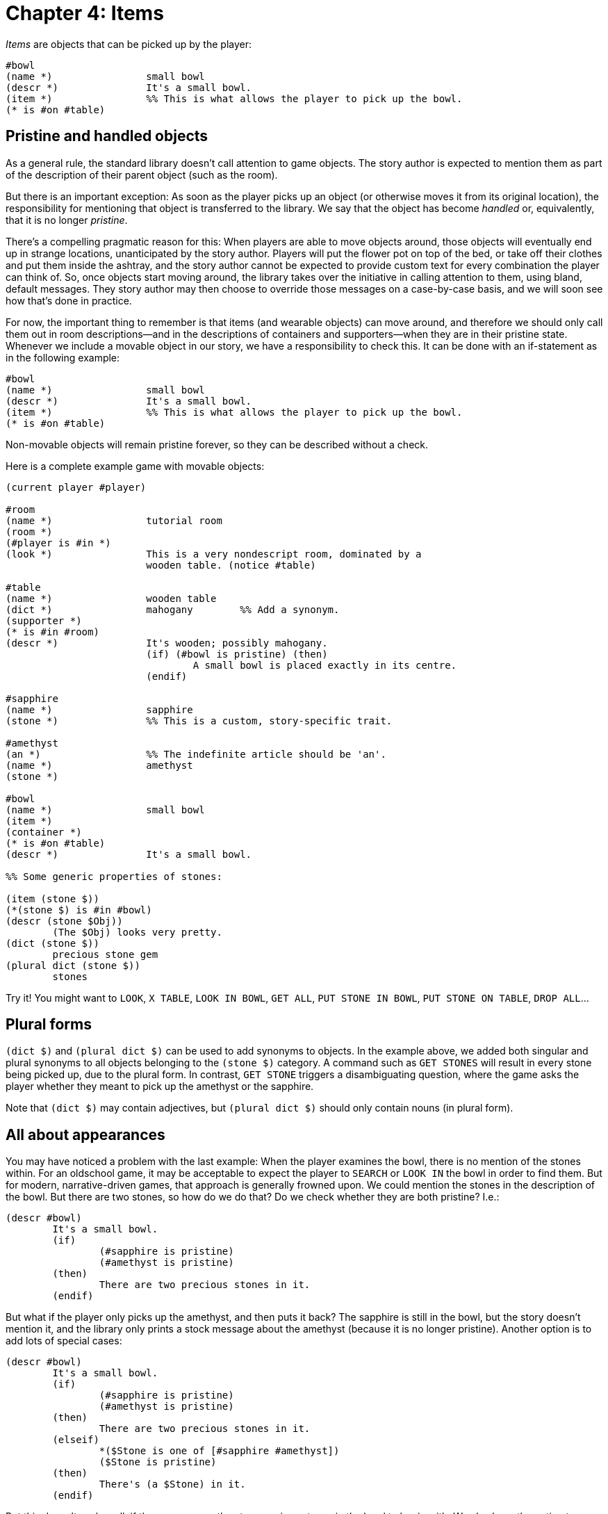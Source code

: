 = Chapter 4: Items

_Items_ are objects that can be picked up by the player:

[source]
----
#bowl
(name *)		small bowl
(descr *)		It's a small bowl.
(item *)		%% This is what allows the player to pick up the bowl.
(* is #on #table)
----

[#pristine]

== Pristine and handled objects

As a general rule, the standard library doesn't call attention to game objects.
The story author is expected to mention them as part of the description of their
parent object (such as the room).

But there is an important exception: As soon as the player picks up an object
(or otherwise moves it from its original location), the responsibility for
mentioning that object is transferred to the library. We say that the object has
become _handled_ or, equivalently, that it is no longer _pristine_.

There's a compelling pragmatic reason for this: When players are able to move
objects around, those objects will eventually end up in strange locations,
unanticipated by the story author. Players will put the flower pot on top of the
bed, or take off their clothes and put them inside the ashtray, and the story
author cannot be expected to provide custom text for every combination the
player can think of. So, once objects start moving around, the library takes
over the initiative in calling attention to them, using bland, default messages.
They story author may then choose to override those messages on a case-by-case
basis, and we will soon see how that's done in practice.

For now, the important thing to remember is that items (and wearable objects)
can move around, and therefore we should only call them out in room
descriptions—and in the descriptions of containers and supporters—when they are
in their pristine state. Whenever we include a movable object in our story, we
have a responsibility to check this. It can be done with an if-statement as in
the following example:

[source]
----
#bowl
(name *)		small bowl
(descr *)		It's a small bowl.
(item *)		%% This is what allows the player to pick up the bowl.
(* is #on #table)
----

Non-movable objects will remain pristine forever, so they can be described
without a check.

Here is a complete example game with movable objects:


[source]
----
(current player #player)

#room
(name *)		tutorial room
(room *)
(#player is #in *)
(look *)		This is a very nondescript room, dominated by a
			wooden table. (notice #table)

#table
(name *)		wooden table
(dict *)		mahogany	%% Add a synonym.
(supporter *)
(* is #in #room)
(descr *)		It's wooden; possibly mahogany.
			(if) (#bowl is pristine) (then)
				A small bowl is placed exactly in its centre.
			(endif)

#sapphire
(name *)		sapphire
(stone *)		%% This is a custom, story-specific trait.

#amethyst
(an *)			%% The indefinite article should be 'an'.
(name *)		amethyst
(stone *)

#bowl
(name *)		small bowl
(item *)
(container *)
(* is #on #table)
(descr *)		It's a small bowl.

%% Some generic properties of stones:

(item (stone $))
(*(stone $) is #in #bowl)
(descr (stone $Obj))
	(The $Obj) looks very pretty.
(dict (stone $))
	precious stone gem
(plural dict (stone $))
	stones
----

Try it! You might want to `LOOK`, `X TABLE`,
`LOOK IN BOWL`, `GET ALL`, `PUT STONE IN BOWL`,
`PUT STONE ON TABLE`, `DROP ALL`...

[#plursynonyms]
== Plural forms

`(dict $)` and `(plural dict $)` can be used to add synonyms to
objects. In the example above, we added both singular and plural synonyms to all
objects belonging to the `(stone $)` category. A command such as
`GET STONES` will result in every stone being picked up, due to the
plural form. In contrast, `GET STONE` triggers a disambiguating
question, where the game asks the player whether they meant to pick up the
amethyst or the sapphire.

Note that `(dict $)` may contain adjectives, but `(plural dict $)`
should only contain nouns (in plural form).

[#appearance]
== All about appearances

You may have noticed a problem with the last example: When the player examines
the bowl, there is no mention of the stones within. For an oldschool game, it
may be acceptable to expect the player to `SEARCH` or
`LOOK IN` the bowl in order to find them. But for modern,
narrative-driven games, that approach is generally frowned upon. We could
mention the stones in the description of the bowl. But there are two stones, so
how do we do that? Do we check whether they are both pristine? I.e.:

[source]
----
(descr #bowl)
	It's a small bowl.
	(if)
		(#sapphire is pristine)
		(#amethyst is pristine)
	(then)
		There are two precious stones in it.
	(endif)
----

But what if the player only picks up the amethyst, and then puts it back? The
sapphire is still in the bowl, but the story doesn't mention it, and the library
only prints a stock message about the amethyst (because it is no longer
pristine). Another option is to add lots of special cases:

[source]
----
(descr #bowl)
	It's a small bowl.
	(if)
		(#sapphire is pristine)
		(#amethyst is pristine)
	(then)
		There are two precious stones in it.
	(elseif)
		*($Stone is one of [#sapphire #amethyst])
		($Stone is pristine)
	(then)
		There's (a $Stone) in it.
	(endif)
----

But this doesn't scale well, if there were more than two precious stones in the
bowl to begin with. We also have the option to cop out entirely, and tell the
library to narrate these objects already from the start:

[source]
----
(descr #bowl)
	It's a small bowl.

(#sapphire is handled)
(#amethyst is handled)
----

Remember, handled is the opposite of pristine in this context. Now, when the
player first examines the bowl, the game responds:

[role=output]
```
It's a small bowl.

An amethyst is in the small bowl.

A sapphire is in the small bowl.
```

But that's decidedly clunky. A somewhat better approach, although still a
cop-out, is to print a vague message that encourages the player to look inside
the bowl, without mentioning any details about what's inside:

[source]
----
(descr #bowl)
	It's a small bowl.
	(if) ($ is #in #bowl) (then)
		There appears to be something inside.
	(endif)
----

But this will backfire, in a sense, if the player takes the amethyst and then
puts it back. Examining the bowl would then result in the following output:

[role=output]
```
It's a small bowl. There appears to be something inside.

An amethyst is in the small bowl.
```

Here, the library called attention to the amethyst (handled), but not to the
sapphire (pristine). The printed text is technically correct, but while the
first paragraph encourages the player to look inside the bowl, the second
paragraph takes that incentive away, and the player is mislead to believe that
there's nothing in the bowl apart from the amethyst.

A better way to handle this situation is to selectively override the
_appearance_ message that's printed for handled objects by the library. The text
“An amethyst is in the small bowl” originates from a predicate
called `(appearance $Object $Relation $Parent)`. The first step is to
tell the library to refrain from printing such a message about any object that's
currently in the bowl:

[source]
----
~(appearance $ #in #bowl) %% Objects in the bowl have no appearance.
----

Now that we have silenced those particular messages from the standard library,
we must provide our own variant in the description of the bowl. But we have to
be careful: With the rule above, we turned off automatic descriptions for any
object in the bowl, not just the amethyst and the sapphire. So we have to take
care of any foreign objects that might end up there too. In some situations, it
might be sufficient to drop a vague hint:

[source]
----
(descr #bowl)
	It's a small bowl.
	(if) ($ is #in #bowl) (then)
		There appears to be something inside.
	(endif)

~(appearance $ #in #bowl)
----

The library provides a predicate, `(list objects $Rel $Obj)`, that prints
a neutral sentence along the lines of “In the small bowl are an amethyst and a
sapphire”, or nothing at all if there is no object in the specified location.
Thus:

[source]
----
(descr #bowl)
	It's a small bowl.
	(par)
	(list objects #in #bowl)

~(appearance $ #in #bowl)
----

A more advanced technique is to use a
{multi-query} and a
xref:lang:choicepoints.adoc#collect-values[collect statement]
to print a list of all objects
currently inside the bowl:

[source]
----
(descr #bowl)
	It's a small bowl.
	(collect $Obj)
		*($Obj is #in #bowl)
	(into $List)
	You can see (a $List) in it.

~(appearance $ #in #bowl)
----

An entirely different approach is to allow objects to call attention to
themselves, but to replace the stock message with a custom one. This is done by
overriding `(appearence $ $ $)` with a rule that prints text:

[source]
----
#sapphire
(appearance * $ $)
	(* is handled)
	A gleaming sapphire catches your eye.
----

That rule did not check the location of the sapphire, so it would override the
default message also when the sapphire makes an appearance as part of a room
description, or in any other place. Without the line [.code]#(++*++ is
handled)#, the message would also be printed while the object is still pristine.

When the last two parameters are wildcards (as above), they can be omitted:

[story]
----
#sapphire
(appearance *)
	(* is handled)
	A gleaming sapphire catches your eye.
----

In story code, `(appearance $ $ $)` rules always take precedence over
`(appearance $)` rules. The way this works internally, is that the
library queries `(appearance $ $ $)`, but there is only a single rule
definition for that predicate in the library: It queries
`(appearance $)`, which in turn contains the default code for calling
attention to handled objects.

When an object is pristine, `(appearance $)` also delegates to `(initial appearance $)`. No rules for this predicate are defined by the library—the recommended practice in Dialog is to call attention to pristine objects in the description of their rooms, rather than separating them out. But authors who prefer to give every object its own paragraph may do so by supplying rules for this.

There's one more subtlety to be aware of: Whenever an appearance-rule succeeds,
the object in question gets _noticed_ by the library. This binds the appropriate
pronoun (usually “it”) to the object. Therefore, if the appearance-rule doesn't
print a sentence about the object, it should _fail_ in order to prevent the
noticing. That is why there is a tilde character in front of the rule head in
some of the examples above.

[#initheld]
== Pristineness of nested objects

By definition, objects are pristine until they are moved from their initial
location. That initial location could be e.g. a portable container or the player
character. Be aware that if the containing object is moved from its initial
location, its contents nevertheless remain pristine.

So, for instance, if the player starts out with a wallet containing a receipt,
then both the wallet and the receipt are initially pristine, even though they
are part of the player's inventory. If the player drops the wallet, it becomes
handled, but the receipt inside remains in its original location—the wallet—and
is still considered pristine.

It is therefore the story author who should call attention to the receipt, as
part of the description of the wallet, until the receipt is no longer pristine:

[source]
----
(descr #wallet)
	Imitation leather. Jammed zipper.
	(if) (#receipt is pristine) (then)
		One pitiful receipt inside.
	(endif)
----

To summarize, movable items are more complicated than other objects, because
there is a transfer of responsibility for calling attention to them. At first,
while they are pristine, the story author should mention them as a natural part
of the prose describing nearby objects (e.g. the room). As soon as they are
handled, the library takes over, unless the story author explicitly reclaims
control over their appearance.

[#clothing]
== Clothing

Objects—typically animate ones—can wear clothes. Clothes are objects that have
the `(wearable $)` trait, and therefore the `(item $)` trait by
inheritance.

The _outermost_ layer of clothing is modelled by the `#wornby` relation:

[source]
----
(#trenchcoat is #wornby #bob)
(#shoes is #wornby #bob)
----

Clothes may also be worn `#under` other garments:

[source]
----
(#shirt is #under #trenchcoat)
(#pants is #under #trenchcoat)
(#socks is #under #shoes)
----

Use `($ is worn by $)` to check whether an object is currently worn by
somebody, at any level of nesting.

By default, clothes are see-through, so Bob's socks are visible despite being
located `#under` his shoes. The outer garment can be made opaque to
prevent this:

[source]
----
(opaque #trenchcoat)
----

Should the player try to remove a piece of clothing that's underneath another,
an attempt is made to remove the outer item first. If this fails, the entire
action is stopped.

It's possible to indicate that some garments can't be worn together with others.
This is done by adding rules to the `(wearing $ removes $)` predicate:

[source]
----
(wearing #glasses removes #sunglasses)
(wearing #sunglasses removes #glasses)
----

This might lead to the following exchange:

[role=output]
```
> wear sunglasses
(first attempting to remove the glasses)
You take off the glasses.

You put on the sunglasses.
```

For a larger number of mutually exclusive items, it is more convenient to define
a trait:

[source]
----
(glasses #glasses)
(glasses #sunglasses)
(glasses #monocle)
(wearing (glasses $) removes (glasses $))
----

Other articles of clothing would typically be worn _over_ others; this is
indicated with the `(wearing $ covers $)` predicate:

[source]
----
(wearing #trenchcoat covers #shirt/#pants)
(wearing #shoes covers #socks)
----

In the above example, if the player tries to wear the shoes while already
wearing the socks, the socks will end up `#under` the shoes. Later, if
the player tries to remove the socks, an attempt is first made to remove the
shoes. But we didn't say anything about putting on socks while wearing shoes, so
this is allowed. To properly model the socks-shoes relationship, we would also
have to define:

[source]
----
(wearing #socks removes #shoes)
----

But this combination of constraints—`(wearing $A covers $B)` and
`(wearing $B removes $A)`—is so common that the library gives us the
option to specify both relations in one go:

[source]
----
(#socks goes underneath #shoes)
----

Actually, `($ goes underneath $)` does more: It is treated as a
transitive relation, meaning that if the shirt goes underneath the jacket and
the jacket goes underneath the trenchcoat, then the library can figure out that
the shirt must go underneath the trenchcoat. Thus the trenchcoat would
automatically cover the shirt, and putting on the shirt would involve removing
the trenchcoat first.

But for this to work, the library must be able to invoke `($ goes
underneath $)` in a
{multi-query}, with the
second parameter unbound. Therefore, be aware that if the second parameter is a
trait, it needs to be prefixed by an asterisk:

[source]
----
(#underpants goes underneath *(pants $))
((pants $) goes underneath #trenchcoat)
----

=== Advanced technique: Multiple covers

So far in this chapter, we've tacitly assumed that an article of clothing can
only ever be worn underneath a single parent. This is inherent in the
object-tree model, but it rules out situations such as a spandex one-piece worn
underneath a shirt and a pair of trousers at the same time. The library doesn't
support such a use case directly, but it can be implemented with the help of
xref:actions.adoc#actionprocess[before and after rules].

[source]
----
#onepiece

(* goes underneath #shirt/#trousers)

(before [remove *])
	(* is worn by #player)
	*($Outer is one of [#shirt #trousers])
	($Outer is worn by #player)
	(first try [remove $Outer])

(after [remove #shirt/#trousers])
	(* is worn by #player)
	*($Outer is one of [#shirt #trousers])
	($Outer is worn by #player)
	(now) (* is #under $Outer)
----


